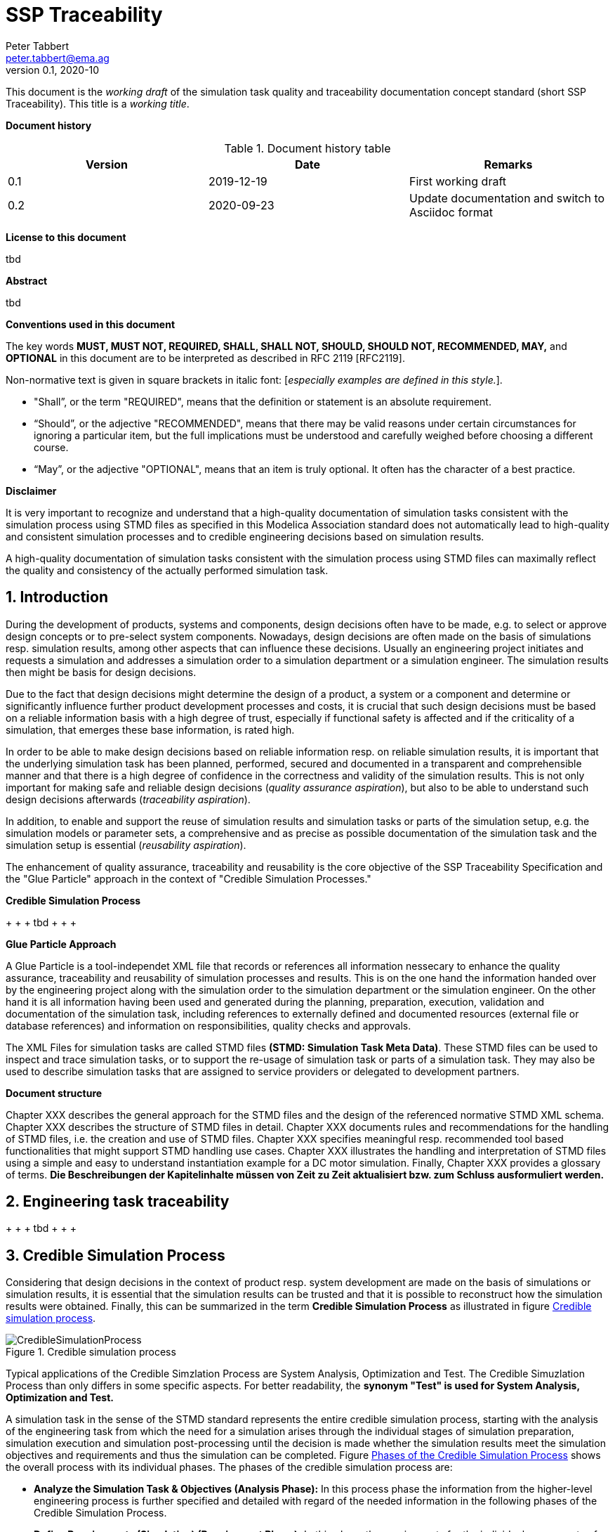 = SSP Traceability
Peter Tabbert <peter.tabbert@ema.ag>
v0.1, 2020-10
:doctype: book

:imagesdir: ./images
:sectnums:
:sectnumlevels: 5

This document is the _working draft_ of the simulation task quality and traceability documentation concept standard (short SSP Traceability). This title is a _working title_.

*Document history*

.Document history table
[width="100%",options="header"]
|===
| Version | Date       | Remarks
| 0.1     | 2019-12-19 | First working draft
| 0.2     | 2020-09-23 | Update documentation and switch to Asciidoc format
|===

<<<

*License to this document*

tbd

<<<

*Abstract*

tbd

<<<

*Conventions used in this document*

The key words *MUST, MUST NOT, REQUIRED, SHALL, SHALL NOT, SHOULD, SHOULD NOT, RECOMMENDED, MAY,* and *OPTIONAL* in this document are to be interpreted as described in RFC 2119 [RFC2119].

Non-normative text is given in square brackets in italic font: [_especially examples are defined in this style._].

* "Shall”, or the term "REQUIRED", means that the definition or statement is an absolute requirement. 
* “Should”, or the adjective "RECOMMENDED", means that there may be valid reasons under certain circumstances for ignoring a particular item, but the full implications must be understood and carefully weighed before choosing a different course.  
* “May”, or the adjective "OPTIONAL", means that an item is truly optional. It often has the character of a best practice.

<<<

*Disclaimer*

It is very important to recognize and understand that a high-quality documentation of simulation tasks consistent with the simulation process using STMD files as specified in this Modelica Association standard does not automatically lead to high-quality and consistent simulation processes and to credible engineering decisions based on simulation results.

A high-quality documentation of simulation tasks consistent with the simulation process using STMD files can maximally reflect the quality and consistency of the actually performed simulation task.

<<<

== Introduction

During the development of products, systems and components, design decisions often have to be made, e.g. to select or approve design concepts or to pre-select system components. Nowadays, design decisions are often made on the basis of simulations resp. simulation results, among other aspects that can influence these decisions. Usually an engineering project initiates and requests a simulation and addresses a simulation order to a simulation department or a simulation engineer. The simulation results then might be basis for design decisions.

Due to the fact that design decisions might determine the design of a product, a system or a component and determine or significantly influence further product development processes and costs, it is crucial that such design decisions must be based on a reliable information basis with a high degree of trust, especially if functional safety is affected and if the criticality of a simulation, that emerges these base information, is rated high.

In order to be able to make design decisions based on reliable information resp. on reliable simulation results, it is important that the underlying simulation task has been planned, performed, secured and documented in a transparent and comprehensible manner and that there is a high degree of confidence in the correctness and validity of the simulation results. This is not only important for making safe and reliable design decisions (__quality assurance aspiration__), but also to be able to understand such design decisions afterwards (__traceability aspiration__).

In addition, to enable and support the reuse of simulation results and simulation tasks or parts of the simulation setup, e.g. the simulation models or parameter sets, a comprehensive and as precise as possible documentation of the simulation task and the simulation setup is essential (__reusability aspiration__).

The enhancement of quality assurance, traceability and reusability is the core objective of the SSP Traceability Specification and the "Glue Particle" approach in the context of "Credible Simulation Processes."

**Credible Simulation Process**

+ + + tbd + + + +

**Glue Particle Approach**

A Glue Particle is a tool-independet XML file that records or references all information nessecary to enhance the quality assurance, traceability and reusability of simulation processes and results. This is on the one hand the information handed over by the engineering project along with the simulation order to the simulation department or the simulation engineer. On the other hand it is all information having been used and generated during the planning, preparation, execution, validation and documentation of the simulation task, including references to externally defined and documented resources (external file or database references) and information on responsibilities, quality checks and approvals.

The XML Files for simulation tasks are called STMD files **(STMD: Simulation Task Meta Data)**. These STMD files can be used to inspect and trace simulation tasks, or to support the re-usage of simulation task or parts of a simulation task. They may also be used to describe simulation tasks that are assigned to service providers or delegated to development partners.

**Document structure**

Chapter XXX describes the general approach for the STMD files and the design of the referenced normative STMD XML schema. Chapter XXX describes the structure of STMD files in detail. Chapter XXX documents rules and recommendations for the handling of STMD files, i.e. the creation and use of STMD files. Chapter XXX specifies meaningful resp. recommended tool based functionalities that might support STMD handling use cases. Chapter XXX illustrates the handling and interpretation of STMD files using a simple and easy to understand instantiation example for a DC motor simulation. Finally, Chapter XXX provides a glossary of terms. **Die Beschreibungen der Kapitelinhalte müssen von Zeit zu Zeit aktualisiert bzw. zum Schluss ausformuliert werden.**

== Engineering task traceability

+ + + tbd + + + +

== Credible Simulation Process

Considering that design decisions in the context of product resp. system development are made on the basis of simulations or simulation results, it is essential that the simulation results can be trusted and that it is possible to reconstruct how the simulation results were obtained. Finally, this can be summarized in the term **Credible Simulation Process** as illustrated in figure <<im-crediblesimulationprocess>>.

[#im-crediblesimulationprocess]
.Credible simulation process
image::CredibleSimulationProcess.png[]

Typical applications of the Credible Simzlation Process are System Analysis, Optimization and Test. The Credible Simuzlation Process than only differs in some specific aspects. For
better readability, the **synonym "Test" is used for System Analysis, Optimization and Test.**

A simulation task in the sense of the STMD standard represents the entire credible simulation process, starting with the analysis of the engineering task from which the need for a simulation arises through the individual stages of simulation preparation, simulation execution and simulation post-processing until the decision is made whether the simulation results meet the simulation objectives and requirements and thus the simulation can be completed. Figure <<im-crediblesimulationprocess2>> shows the overall process with its individual phases. The phases of the credible simulation process are:

* **Analyze the Simulation Task & Objectives (Analysis Phase):** In this process phase the information from the higher-level engineering process is further specified and detailed with regard of the needed information in the following phases of the Credible Simulation Process.

* **Define Requirements (Simulation) (Requirement Phase):** In this phase the requirements for the individual components of the simulation and their interaction as well as the requirements for quality assurance are formulated in detail.

* **Define Design Specification for Simulation Setup (Design Phase):** The purpose of the Design Phase is to create all specifications needed to implement the complete simulation setup.

* **Implement and Assure Quality for Simulation Setup (Implementation Phase):** The purpose of the Implementation Phase is to implement the complete simulation setup with all its setup components as specified in the design specifications.

* **Execute Simulation (Execution Phase):** The purpose of the Execution Phase is to execute the simulation and to record the simulation reults.

* **Evaluate Simulation Results & Assure Quality (Evaluation Phase):** The purpose of the Evaluation Phase is to evaluate the simulation reults.

* **Decide about Fulfillment of Simulation Objectives (Fulfillment Phase):** The purpose of the Fulfilment Phase is to confirm that the simulation results fulfil the original objectives of the sululatino task.

[#im-crediblesimulationprocess2]
.Phases of the Credible Simulation Process
image::CredibleSimulationProcess_2.png[]

Each of these phases can comprise several steps or several partial aspects of a phase.  For example, the Design phase comprises the following steps:

* Define Design Specification Simulation Integration
* Define Design Specification Simulation Models
* Define Design Specification Parameters
* Define Design Specification Test Cases
* Define Design Specification Simulation Environment
* Define Design Specification Quality Assurance
* Verify Design

Each of these steps is an activity of the simulation engineer with respective inputs and outputs. The outputs in turn are usually inputs for follow-up activities within the credible simulation process, except for the outputs of the steps in the final phase. For each of these steps there is usually a defined procedure according to which the work is carried out.

The information associated with an individual step can be subdivided into the following information blocks.

* Inputs
* Procedure
* Outputs
* Rationales
* LifeCycleInformation
* Classification
* Annotations

The STMD format is a data format desinged to store information associated with the credible simulation process and covers simulation task meta data for the entire credible simulation process with all phases and steps. An STMD file can be recognized as an implementatation of a Glue Particle for a simulation tasks in the sense of the credible simulation process.






== Glue Particle Approach

=== Purpose and usage of Glue Particle

 + + + tbd + + + 
 
A Glue Particle does not store any version histories of simulation traceability information but does store one snapchot of simulation traceability information of a specific date and time. The only exception is the lifecycle information. A Glue Particle stores who and as which role had influenced in which way, i.e. drafted, accepted etc. the simulation traceability information within a Glue Particle and when the interaction took place.

=== Simulation Task Meta Data

In the sense of tracking simulation processes that have actually been performed, all relevant information about the simulation process should be recorded in the form of metadata. If necessary, these metadata can be evaluated at a later time in order to be able to trace simulation processes of the past.

The metadata for a simulation task is organized in an XML files called STMD files. The strcuture of STMD files is spefiied by an STMD XML Schema. The glue particle approach implies that IT tools and systems that contribute or use metadata can read and write STMD files depending on the situation. The STMD files are filled step by step with metadata by the IT tools and systems involved in the simulation process. The graphic in figure <<im-bild>> shows this principle of filling the STMD files step by step.

[#im-bild]
.Bildunterschrift
image::Bild1.png[]

It is importamt to understand that STMD files do not document the simulation process itself. The STMD data format is not a process documentation format. STMD files document metadata of process inputs, procedures, outputs, responsibilitiess etc. that are associated with the simzulation process.  

=== Glue Particle Layout

The *_Glue Particle_* files are based on a generic traceability documentation layout that determines which descriptive elements are required to document engineering activities in general in a transparent and comprehensible way in terms of traceability. This layout is basically independent of the actual engineering activities described. This means that it can be applied to mechanical design as well as to software development, E/E development, system development and simulation processes.

A glue particle documents a structured scope of engineering activities. The size of this scope depends on the amount and complexity of the activities described within a glue particle. The documentation of such a scope can also be done in several referencing/referenced glue particles files.

The traceability documentation layout with its overall structure and descriptive elements will be introduced and explained in the following.

*_Note:_* _The description of the traceability documentation layout is completely independent from STMD standard format._


==== General information

Each glue particle always has a chapter reserved for information valid for the entire glue particle, i.e. valid for all engineering activities described by a single glue particle.

==== Technical content structure

The actual technical content is organized in a generic three-level hierarchy structure. This structure contains engineering activity phase’s information on the first level and engineering activity step’s information on the second level (see figure). The structure and the naming of the phases and steps is derived from the process of the engineering activity described. Each step is broken down into a generic structure with a subchapter for inputs, procedure, outputs, rationales and lifecycle information valid for the step. These subchapter represent the third level of the generic three-level hierarchy structure. Lifecycle information might also be considered valid for an entire phase which implies, that the lifecycle Information is valid for all underlying steps of the phase. In this case lifecycle information is documented on the second level of the technical content structure.

[#im-glueparticlesructure]
.General structure of a Glue Particle *AUISTAUSCHEN GEGEN EIN SCHÖNERES BILD*
image::GlueParticleStructure.png[]

====	Descriptive elements

===== Title

A glue particle and a structural segment on the first and the second level (phases and steps) within a glue particle always has a title. A glue particle can be recognized by its title. However, the title does not serve to uniquely identify a glue particle.

===== Identifier

A glue particle and a structural segment (XML Element) within a glue particle has an identifier by which a glue particle or the structural segment within a glue particle can be uniquely identified within a given namespace. In principle, an identifier can also be multi-part, e.g. a combination of two attributes or the specification of a given namespace and an ID attribute.

===== Short description

A short description in a glue particle and a structural segment within a glue particle serves to quickly recognize what the glue particle is documenting without inspecting the contents in detail. This can be, for example, a short textual description of the contents or a set of descriptive attributes by which you can recognize the contents or the scope and purpose of a glue particle.

===== Long description

A long description within a glue particle and a structural segment within a glue particle is the documentation of the actual technical content of a glue particle. It is thus at the same time the legitimation of the glue particle. Without a long description, the glue particle may lose its value or must inevitably be considered incomplete.

===== Lifecycle information

Lifecycle information in a glue particle and a structural segment within a glue particle can be used to control processes, but also to assess the formal status of the information of a glue particle. Lifecycle Information are lifecycle stage specific and comprises the lifecycle stage itself, responsibilities, signatures and checksums.

====== Lifecycle stage

The lifecycle stage itself marks the progress and the liability of an assessed information, i.e. engineering activity phase information and engineering activity step information.

====== Responsible

The responsible is, depending on the lifecycle stage either the person who created or edited the information (e.g. for lifecycle stage “defined”) or the person who set the lifecycle (e.g. for lifecycle stage “approved”).

====== Signature

The signature helps to prove that the person who is recorded responsible is actually authentic.

====== Checksum

The checksum should make it possible to determine whether or not the content of a glue particle has been changed after the checksum has been created by generating a new "live checksum" at a certain time and comparing it with the checksum stored in the glue particle. If these two checksums are the same, it can be assumed that the glue particle or the area of the glue particle being checked has not been changed after the checksum has been saved in the file.

===== Quality information

Quality information in a glue particle or a structural segment within a glue particle gives a statement about how high the quality of the information and the confidence in the quality of the information is. Unlike the lifecycle stage which is only a single label, the quality information can provide more details about the actual quality.

===== Administrative metadata

These are usually fixed attributes that can be assigned a limited selection of values. Metadata is used both to control data management processes and to search for glue particles.

===== Keywords or classifications

Keywords or classification usually are terms that can be used to describe content, but do not necessarily have to be predefined.

===== Internal and external object links / references

Internal links serve to avoid or reduce documentation redundancy within a single glue particle file. External links are used to link information that is distributed across several glue particles and to integrate or reference other external resources, such as specifications or procedural instructions.

=== Glue Particle Packaging

=== Glue Particle Linkage

== SSP Traceability Common

[#sec-generalinformationtype]
=== GeneralInformationType

The generalInformationType element defines the structure and attributes for general information associated with the overall simulation task.

[#im-generalinformationtypeschema]
.GeneralInformationType element structure and attributes
image::GeneralInformationTypeSchema.png[]

The GeneralInformationType element is structured by the followuing subordinated element.

[#tb-generalinformationtypesubelements]
.GeneralInformationType element structure
[width="100%",options="header"]
|===
| Sub element name | Optional / Mandatory
| DeviationChain   | Optional 
|===

The GeneralInformationType element is not associated with any attributes.

==== DeviationChain

The DeviationChain element can be used to provide the set of file information that was used to derive the current file. I.e. if the content of the current file can be considered to be derived from one or a set of other STMD files, then the top level meta data and derivation chain information of those files should be included in their original order as entries in this file's DerivationChain element.

The derivation chain described by the DerivationChain element may contain one or more Entries (with their associated attributes) or even no entry at all.

[#im-deviationchaischema]
.DeviationChain element structure and attributes
image::DeviationChainSchema.png[]

The DeviationChain element is structured by the following subordinated element.

[#tb-deviationchainsubelements]
.DeviationChain element structure
[width="100%",options="header"]
|===
| Sub element name     | Optional / Mandatory
| DeviationChainEntry  | Optional 
|===

The DeviationChain element is not associated with any attributes.

===== DeviationChainEntry
The DeviationChaiEntry element is a single entry within the deviation chain.

[#im-deviationchainentryschema]
.DeviationChainEntry element structure and attributes
image::DeviationChainEntrySchema.png[]

The DerivationChainEntry element is associated with the following attributes.

[#tb-deviationchainentryattributes]
.DeviationChainEntry element attributes
[width="100%",options="header"]
|===
| Attribute name        | Optional / Mandatory | Atrribute description
| author                | Optional             | This attribute gives the name of the author of this file's content.
| fileversion           | Optional             | This attribute gives a version number for this file's content.
| copyright             | Optional             | This attribute gives copyright information for this file's content.
| license               | Optional             | This attribute gives license information for this file's content.
| generatingTool        | Optional             | This attribute gives the name of the tool that generated this file.
| generationDateAndTime | Optional             | This attribute gives the date and time this file was generated.
|===




[#sec-steptype]
=== StepType

The StepType element defines the structure and attributes of an individual step inside a phase of the overall simulation task.

[#im-steptypeschema]
.StepType element structure and attributes
image::StepTypeSchema.png[]

The StepType element is structured by the following subordinated elements.

[#tb-steptypesubelements]
.StepType element structure
[width="100%",options="header"]
|===
| Sub element name     | Optional / Mandatory
| Input                | Optional 
| Procedure            | Optional
| Output               | Optional 
| Rationale            | Optional
| LifeCycleInformation | Optional 
| Classification       | Optional
| Annotations          | Optional
|===

The StepType element is associated with the following attributes.

[#tb-steptypeattributes]
.StepType element attributes
[width="100%",options="header"]
|===
| Attribute name | Optional / Mandatory | Atrribute description
| id             | Optional           | This attribute gives the model element a file-wide unique id which can be referenced from other elements or via URI fragment identifier.
| description    | Optional           | This attribute gives a human readable longer description of the model element, which can be shown to the user where appropriate.
|===

==== Inputs

For the details of the Input element structure and attributes see chapter <<sec-particletype>>.

==== Procedure

For the details of the Procedure element structure and attributes see chapter <<sec-particletype>>

==== Output

For the details of the Output element structure and attributes see chapter <<sec-particletype>>.

==== Rationale

For the details of the Rationale element structure and attributes see chapter <<sec-particletype>>.

==== Lifecycle information

For the details of the LifeycleInformation element structure and attributes see chapter <<sec-lifecycleinformationtype>>.

==== Classification

For the details of the Classification element structure and attributes see chapter <<sec-classification>>.

==== Annotations

For the details of the Annotations element structure and attributes see chapter <<sec-annotations>>.





[#sec-particletype]
=== ParticleType

The ParticleType element defines the structure and attributes of an individual particle inside a step of a phase of the overall simulation task.

[#im-particletypeschema]
.ParticleType element structure and attributes
image::ParticleTypeSchema.png[]

The ParticleType element is structured by the following subordinated elements.

[#tb-particletypesubelements]
.ParticleType element structure
[width="100%",options="header"]
|===
| Sub element name | Optional / Mandatory
| Resource         | Optional 
| Classification   | Optional
| Annotations      | Optional
|===

The ParticleType element is associated with the following attributes.

[#tb-particletypeattributes]
.ParticleType aelement ttributes
[width="100%",options="header"]
|===
| Attribute name | Optional / Mandatory | Atrribute description
| id             | Optional             | This attribute gives the model element a file-wide unique id which can be referenced from other elements or via URI fragment identifier.
| description    | Optional             | This attribute gives a human readable longer description of the model element, which can be shown to the user where appropriate.
|===


==== Resource

For details of the Resource element structure and attributes see chapter <<sec-resourcetype>>.

==== Classification

For details of the Classification element structure and attributes see chapter <<sec-classification>>.

==== Annotations

For details of the Annotations element structure and attributes see chapter <<sec-annotations>>.



[#sec-lifecycleinformationtype]
=== LifeCycleInformationType

The LifeCycleInformationType element defines the structure and attributes of lifecycle information about the enclosing phase or step element.

Due to the inherent dependencies of lifecycles, lifecycle information at later phases will be dependent on lifecycle status of former phases to a certain extent:  For example, if the implementation phase is designated as having reached the status "Validated", it would create a contradiction if the requirements phase has only reached status "Drafted". Multiple lifecycle information entries can be present, in order to record the historical progression of the lifecycle status, however only the last entry in document order, which will also be of the highest maturity, will be considered valid for the current file contents, earlier states only recording historical data.

[#im-lifecycleinformationtypeschema]
.LifeCycleInformationType element structure and attributes
image::LifeCycleInformationTypeSchema.png[]

The LifeCycleInformationType element is structured by the following subordinated elements.

[#tb-lifecycleinformationtypesubelements]
.LifecycleInformationType element structure
[width="100%",options="header"]
|===
| Sub element name | Optional / Mandatory
| Drafted          | Optional 
| Defined          | Optional
| Validate         | Optional 
| Approved         | Optional
| Archived         | Optional 
| Retracted        | Optional
|===

The LifeCycleInformationType element is not associated with any attributes.

==== Drafted

For details of the "Drafted" LifeCyleEntry element strructure and attributes see chapter <<sec-lifecycleentrytype>>.

==== Defined

For details of the "Defined" LifeCyleEntry element strructure and attributes see chapter <<sec-lifecycleentrytype>>

==== Validated

For details of the "Validated" LifeCyleEntry element strructure and attributes see chapter <<sec-lifecycleentrytype>>

==== Approved

For details of the "Approved" LifeCyleEntry element strructure and attributes see chapter <<sec-lifecycleentrytype>>

==== Archived

For details of the "Archived" LifeCyleEntry element strructure and attributes see chapter <<sec-lifecycleentrytype>>

==== Retracted

For details of the "Retracted" LifeCyleEntry element strructure and attributes see chapter <<sec-lifecycleentrytype>>

[#sec-lifecycleentrytype]
=== LifeCycleEntryType

The LifeCycleEntryType element defines the structutre and the attributes of lifecycle information entries and therefor is the basis of the Drafted, Defined, Validated, Approved, Archived and Retracted XML elements.

[#im-lifecycleentrytypeschema]
.LifeCycleEntryType element structure and attributes
image::LifeCycleEntryTypeSchema.png[]

The LifeCycleEntryType element is structured by the following subordinated elements.

[#tb-lifecycleentryypesubelements]
.LifeCycleEntryType element structure
[width="100%",options="header"]
|===
| Sub element name     | Optional / Mandatory
| Resource             | Optional 
| Responsible          | Optional
| Signature            | Optional 
| Classification       | Optional
| Annotations          | Optional
|===

The LifeCycleEntryType element is associated with the following attributes.

[#tb-lifecycleetypeattributes]
.LifeCycleEntryType element attributes
[width="100%",options="header"]
|===
| Attribute name | Optional / Mandatory | Atrribute description
| date           | Mandatory            | Timestamp when lifecycle entry was assigned. Note that the time stamp data type makes time zone information mandatory, so that a full ordering of times is possible.
| checksum       | Optional             | This attribute gives the checksum over the phase/step information stored in the enclosing phase/step element, calculated according to the STMD specification.  This attribute is optional if the lifecycle stage is not Approved or Archived, but becomes required if the lifecycle stage is Approved or Archived. Optionally, digital signatures over this checksum can be provided using Signature elements in the enclosing lifecycle entry element. The checksum is calculated using the algorithm indicated by the checksumType attribute.
| checsumType    | Optional             | This attribute gives the algorithm for the calculation of the checksum attribute. MUST be SHA3-256 for now, indicating a SHA3 256bit secure hash algorithm, as specified in FIPS 202. In the future other checksum algorithms might be supported.
|===

==== Resource

For details of the Resource element structure and attributes see chapter <<sec-resourcetype>>.

==== Responsible

For details of the Responsible element structure and attributes see chapter <<sec-responsibletype>>.

==== Signature

For details of the Signature element structure and attributes see chapter <<sec-signaturetype>>.

==== Classification

For details of the Classification element structure and attributes see chapter <<sec-classification>>.

==== Annotations

For details of the Annotations element structure and attributes see chapter <<sec-annotations>>.

[#sec-responsibletype]
=== ResponsibleType

The ResponsibleType element defines the structure and attributes of the responsible entry for a lifecycle entry of a step or a phase of the overall simulation task.

[#im-responsibletypeschema]
.ResponsibleType element structure and attributes
image::ResponsibleTypeSchema.png[]

The ResponsibleType element is not structured by subordinated elements.

The ResponsibleType element is associated with the following attributes.

[#tb-responsibletypeattributes]
.ResponsibleType attributes
[width="100%",options="header"]
|===
| Attribute name | Optional / Mandatory | Atrribute description
| organization   | Optional           | This attribute gives the organization that is responsible for a given step.
|role            | Optional           | This attribute gives the role of the person that is responsible for a given step.
|name            | Optional           | This attribute gives the name of the person that is responsible for a given step.
|===

[#sec-signaturetype]
=== SignatureType

The SignatureType element defines the structure and attributes of the signature entity for a given step or phase.

[#im-signaturetypeschema]
.SignatureType element structure and attributes
image::SignatureTypeSchema.png[]

The SignatureType element is structured by the following subordinated elements.

[#tb-signaturetypesubelements]
.SignatureType element structure
[width="100%",options="header"]
|===
| Sub element name | Optional / Mandatory
| Content          | Optional 
| Classification   | Optional
| Annotations      | Optional 
|===

The SignatureType element is associated with the following attributes.

[#tb-signaturetypeattributes]
.SignatureType element attributes
[width="100%",options="header"]
|===
| Attribute name | Optional / Mandatory | Atrribute description
| role           | Mandatory          | This mandatory attribute specifies the role this signature has in the overall process. It indicates whether the digital signature is intended to just convey the authenticity of the information, or whether a claim for suitability of the information for certain purposes is made.  In the latter case, the digital signature format should include detailed information about what suitability claims are being made.
| type           | Mandatory          | This mandatory attribute specifies the MIME type of the resource signature, which does not have a default value.  If no specific MIME type can be indicated, then the type application/octet-stream is to be used.
| source         | Optional           | This attribute indicates the source of the resource signature as a URI (cf. RFC 3986).  For purposes of the resolution of relative URIs the base URI is the URI of the STMD, if the sourceBase attribute is not specified or is specified as STMD, and the URI of the referenced resource if the sourceBase attribute is specified as resource. This allows the specification of signature sources that reside inside the resource (e.g. an FMU) through relative URIs. For signatures that are located alongside the STMD, relative URIs without scheme and authority can and should be used to specify the signature sources. For signatures that are packaged inside an SSP that contains this STMD, this is mandatory (in this way, the STMD URIs remain valid after unpacking the SSP into the filesystem). If the source attribute is missing, the signature is provided inline as contents of the Content element, which must not be present otherwise. 
| sourdceBase    | Optional           | Defines the base the source URI is resolved against:  If the attribute s missing or is specified as STMD, the source is resolved against the URI of the STMD, if the attribute is specified as resource the URI is resolved against the (resolved) URI of the resource source.
|===

==== Content

For details of the Content element structure and attributes see chapter <<sec-contenttype>>

==== Classification

For details of the Classification element structure and attributes see chapter <<sec-classification>>

==== Annotations
For details of the Annotations element structure and attributes see chapter <<sec-annotations>>




[#sec-resourcetype]
=== ResourceType

The ResourceType element defines the structure and attributes of information about a resource that is related to the particular step and particle. Multiple (or no) resources may be present.

[#im-resourcetypeschema]
.ResourceType element structure and attributes
image::ResourceTypeSchema.png[]

The ResourceType element is structured by the following subordinated elements.

[#tb-resourcetypesubelements]
.ResourceType element structure
[width="100%",options="header"]
|===
| Sub element name | Optional / Mandatory
| Content          | Optional 
| Summary          | Optional
| Metadata         | Optional 
| Signature        | Optional
| Classification   | Optional 
| Annotations      | Optional
|===

The ResourceType element is associated with the following attributes.


[#tb-resourcetypeattributes]
.ResourceType attributes
[width="100%",options="header"]
|===
| Attribute name | Optional / Mandatory | Atrribute description
| kind           | Mandatory          | This attribute indicates the kind of resource that is referenced, i.e. what role it plays in relation to the particle being described.
| type           | Mandatory          | This mandatory attribute specifies the MIME type of the resource, which does not have a default value.  If no specific MIME type can be indicated, then the type application/octet-stream is to be used.
| source         | Optional           | This attribute indicates the source of the resource as a URI (cf. RFC 3986).  For purposes of the resolution of relative URIs the base URI is the URI of the STMD.  Therefore for resources that are located alongside the STMD, relative URIs without scheme and authority can and should be used to specify the component sources.  For resources that are packaged inside an SSP that contains this STMD, this is mandatory (in this way, the STMD URIs remain valid after unpacking the SSP into the file system). If the source attribute is missing, the resource is provided inline as contents of the Content element, which must not be present otherwise.
| master         | Optional           | This attribute, if present, indicates the original, canonical master source for the resource. If it is present, it indicates that the content provided via source attribute and/or Content element is only a copy of the original, canonical data, and this attributes provides the URI reference to that original canonical master data.
| id             | Optional           | This attribute gives the model element a file-wide unique id which can be referenced from other elements or via URI fragment identifier. 
| description    | Optional           | This attribute gives a human readable longer description of the model element, which can be shown to the user where appropriate.
|===

==== Content

For details of the the Content element structure and attributessee chapter <<sec-contenttype>>.

==== Summary

The Summary element provides an optional summary of the resource being referenced. The summary information is intended for human consumption to get an overview of the resource content without looking at the content itself.  The summary content can be provided inline through the Content element, or it can be provided through the source URI attribute.

[#im-summaryschema]
.Summary elements structure and attributes
image::SummarySchema.png[]

The Summary element is structured by the following subordinated elements.

[#tb-summarysubelements]
.Summary element structure
[width="100%",options="header"]
|===
| Sub element name | Optional / Mandatory
| Content          | Optional 
| Signature        | Optional
| Classification   | Optional 
| Annotations      | Optional
|===

The Summary element is associated with the following attributes.

[#tb-summaryattributes]
.Summary element attributes
[width="100%",options="header"]
|===
| Attribute name | Optional / Mandatory | Atrribute description
| type           | Mandatory          | This mandatory attribute specifies the MIME type of the resource summary, which does not have a default value.  If no specific MIME type can be indicated, then the type application/octet-stream is to be used.  If markdown content is used, then the type text/markdown shall be used. 
| source         | Optional           | This attribute indicates the source of the resource summary as a URI (cf. RFC 3986).  For purposes of the resolution of relative URIs the base URI is the URI of the STMD, if the sourceBase attribute is not specified or is specified as STMD, and the URI of the referenced resource if the sourceBase attribute is specified as resource. This allows the specification of summary sources that reside  inside the resource (e.g. an FMU) through relative URIs. For summaries that are located alongside the STMD, relative URIs without scheme and authority can and should be used to specify the summary sources.  For summaries that are packaged inside an SSP that contains this STMD, this is mandatory (in this way, the STMD URIs remain valid after unpacking the SSP into the filesystem). If the source attribute is missing, the summary is provided inline as contents of the Content element, which must not be resent otherwise. 
| sourceBase     | Optional           | Defines the base the source URI is resolved against: If the attribute is missing or is specified as STMD, the source is resolved against the URI of the STMD, if the attribute is specified as resource the URI is resolved against the (resolved) URI of the resource source. 
|===

===== Content

For the details of the Content element structure and attributes see chapter <<sec-contenttype>>

===== Signature

For the details of the Signature element structure and attributes see chapter <<sec-signaturetype>>

===== Classification

For the details of theClassification element structure and attributes see chapter <<sec-classification>>

===== Annotations

For the details of the Annotations element structure and attributes see chapter <<sec-annotations>>

==== MetaData

The MetaData element can specify additional metadata for the given resource. Multiple (or no) MetaData elements may be present.

[#im-metadataschema]
.MetaData element structure and attributes
image::MetaDataSchema.png[]

The MetaData element is structured by the following subordinated elements.

[#tb-metadatasubelements]
.MetaData element structure
[width="100%",options="header"]
|===
| Sub element name | Optional / Mandatory
| Content          | Optional 
| Signature        | Optional
| Classification   | Optional 
| Annotations      | Optional
|===

The MetaData element is associated with the following attributes.

[#tb-metadataattributes]
.MetaData element attributes
[width="100%",options="header"]
|===
| Attribute name | Optional / Mandatory | Atrribute description
| kind           | Mandatory          | This attribute indicates the kind of resource meta data that is referenced, i.e. what role it plays in relation to the resource being described. 
| type           | Mandatory          | This mandatory attribute specifies the MIME type of the resource meta data, which does not have a default value. If no specific MIME type can be indicated, then the type application/octet-stream is to be used.
| source         | Optional           | This attribute indicates the source of the resource meta data as a URI (cf. RFC 3986). For purposes of the resolution of relative URIs the base URI is the URI of the STMD, if the sourceBase attribute is ot specified or is specified as STMD, and the URI of the referenced resource if the sourceBase attribute is specified as resource. This allows the specification of meta data sources that reside inside the resource (e.g. an FMU) through relative URIs. For meta data that are located alongside the STMD, relative URIs without scheme and authority can and should be used to specify the meta data sources.  For meta data that are packaged inside an SSP that contains this STMD, this is mandatory (in this way, the STMD URIs remain valid after unpacking the SSP into the file system). If the source attribute is missing, the meta data is provided inline as contents of the Content element, which must not be present otherwise. 
| sourceBase     | Optional           | Defines the base the source URI is resolved against:  If the attribute is missing or is specified as STMD, the source is resolved against the URI of the STMD, if the attribute is specified as resource the URI is resolved against the (resolved) URI of the resource source.
|===

===== Content

For the details of the Content element structure and attributes see chapter <<sec-contenttype>>

===== Signature

For the details of the Signature element structure and attributes see chapter <<sec-signaturetype>>

===== Classification

For the details of the Classification element structure and attributes see chapter <<sec-classification>>

===== Annotation

For the details of the Annotations element structure and attributes see chapter <<sec-annotations>>

==== Signature

For the details of the Signatutre element structure and attributes see chapter <<sec-signaturetype>>

==== Classification

For the details of the Classification element structure and attributes see chapter <<sec-classification>>

==== Annotations

For the details of the Annotations element structure and attributes see chapter <<sec-annotations>>

[#sec-contenttype]
=== ContentType

The ContentType element defines the structure and attributes of inline content of an entity. If it is present, then the attribute source of the enclosing element must not be present.

[#im-contenttypeschema]
.ContentType element structure and attributes
image::ContentTypeSchema.png[]

The ContentType element is structured by following subordinated elements.

[#tb-contenttypesubelements]
.ContentType element structure 
[width="100%",options="header"]
|===
| Sub element name     | Optional / Mandatory
| ##any                | Optional
|===

The ContentType is not associated with any attributes.

==== ##any

The ContentType may contain XML Elements of any kind, i.e. the STMD Schema provides the possibility and capability to code any kind of information regardless of what the STMD specifies. This mean the name, structure and attributes of XML elements enclosed by a contentType element is completely free.


[#sec-classification]
=== Classification

The Classification element, which can occur multiple times, provides a set of classifications of an STMD modeling element, provided as Keyword Value Pairs (KWP), the meaning of which is interpreted according to the name of the classification provided in the name attribute. This approach can be used, for example, to provide searchable keywords for content, or to assign and track quality or validation level requirements across the STMD process, or to maintain variant or other classification content across the process.

[#im-classificationschema]
.Classification element structure and attributes
image::ClassificationSchema.png[]

The Classification element is structured by the following subordinated elements.

[#tb-classificationsubelements]
.Classification elemenst structure
[width="100%",options="header"]
|===
| Sub element name     | Optional / Mandatory
| ClassificationEntry  | Optional 
|===

The Classification element is associated with the following attribute.

[#tb-classificationattributes]
.Classification element attributes
[width="100%",options="header"]
|===
| Attribute name | Optional/ Mandatory | Atrribute description
| type           | Mandatory          | This attribute provides the name of the type of classification being provided.  The name should be unique across the Classification elements of the immediately enclosing element. In order to ensure uniqueness all types should be identified with reverse domain name notation (cf. Java package names or Apple UTIs) of a domain that is controlled by the entity defining the semantics and content of the classification.
|===


==== ClassificationEntry

[#im-classificationentryschema]
.ClassificationEntry element structure and attributes
image::ClassificationEntrySchema.png[]

The ClassificationEntry element is structured by the followeing subordinated elements.

[#tb-classificationentrysubelements]
.ClassificationEntry element structure
[width="100%",options="header"]
|===
| Sub element name     | Optional / Mandatory
| ##any                | oOtional 
|===

The ClassificationEntry element is associated with the following attributes.

[#tb-classificationentryattributes]
.ClassificationEntry element attributes
[width="100%",options="header"]
|===
| Attribute name | Optional / Mandatory | Atrribute description
| keyword        | Optional           | This attribute gives the keyword for the classification entry (i.e. keyword value pair). It is left undefined whether this must be unique across the entries of the Classification element, or whether repeated entries are allowed. This will depend on the definition of the classification. 
|===

===== ##any

The ClassificationEntry element may contain XML Elements of any kind, i.e. the STMD Schema provides the possibility and capability to code any kind of information regardless of what the STMD specifies. This means, the name, structure and attributes of XML elements enclosed by a ClassificationEntry element are completely free.  

[#sec-annotations]
=== Annotations

The Annotations element can be used to add a list of additional free style annotations.

[#im-annotationsschema]
.Annotations element structure and attributes
image::AnnotationsSchema.png[]

The Annotations element is structured by the following subordinated elements.

[#tb-annotationssubelements]
.Annotations element strcuture
[width="100%",options="header"]
|===
| Sub element name     | Optional/ Mandatory
| Annotation           | Optional 
|===

The Annotations element is not associated with any attributes.

==== Annotation
The Annotation element can be used to add a single free style annotation to the list of annotations.

[#im-annotationschema]
.Annotation element structure and attributes
image::AnnotationSchema.png[]


[#tb-annotationsubelements]
.Annotation element strcuture
[width="100%",options="header"]
|===
| Sub element name     | Optional / Mandatory
| ##any                | Optional
|===

The Annotation element is associated with the following attributes.

[#tb-annotationattributes]
.Annotation element attributes
[width="100%",options="header"]
|===
| Attribute name | Optional / Mandatory | Atrribute description
| type           | mandatory            | The unique name of the type of the annotation. In order to ensure uniqueness all types should be identified with reverse domain name notation (cf. Java package names or Apple UTIs) of a domain that is controlled by the entity defining the semantics and content of the annotation. For vendor-specific annotations this would e.g. be a domain controlled by the tool vendor. For MAP-SSP defined annotations, this will be a domain under the org.modelica prefix.
|===

===== ##any

The Annotation element may contain XML Elements of any kind, i.e. the STMD Schema provides the possibility and capability to code any kind of information regardless of what the STMD specifies. This means, the name, structure and attributes of XML elements enclosed by aa Annotation element are completely free.  













== Simulation Task Meta Data File

The __Simulation Task Meta Data__ file (short: STDM file) is an implementation of a Glue Particle for simulation tasks. It is specified to support traceability, quality assurance and re-usability for simulation tasks in terms of a credible simulation process as it is specified in **Document Reference**. The following subchapters describe the structure of an STMD file.

=== SimulationTaskMetaData

The SimulationTaskMetaData element is the all enclosing top level XML element of STMD files.

[#im-simulationtaskmetadataschema]
.SimulationTaskMetaData element structure and attributes
image::SimulationTaskMetaDataSchema.png[]

The SimulationTaskMetaData element is structured by following subordinated element.

[#tb-simulationtaskmetadatasubelements]
.SimulationTaskMetaData element structure
[width="100%",options="header"]
|===
| Sub element name    | Optional / Mandatory
| GeneralInformation  | Optional 
| AnalysisPhase       | Optional
| RequirementsPhase   | Optional 
| DesignPhase         | Optional
| ImplementationPhase | Optional 
| ExecutionPhase      | Optional
| EvaluationPhase     | Optional
| FulfilmentPhase     | Optional
| Classification      | Optional
| Annotations         | Optional
|===

The SimulationTaskMetaData element is associated with the following attributes.

[#tb-simulationtaskmetadataattributes]
.SimulationTaskMetaData element attributes
[width="100%",options="header"]
|===
| Attribute name        | Optional / Mandatory | Atrribute description
| version               | Mandatory            | Version of STMD format, 0.x for this pre-release.
| name                  | Mandatory            | This attribute gives the simulation task a name, which can be used for purposes of presenting the simulation task to the user, e.g. when selecting individual variant STMDs from an SSP.
| id                    | Optional             | This attribute gives the model element a file-wide unique id which can be referenced from other elements or via URI fragment identifier. 
| description           | Optional             | This attribute gives a human readable longer description of the model element, which can be shown to the user where appropriate.
| author                | Optional             | This attribute gives the name of the author of this file's content.
| fileversion           | Optional             | This attribute gives a version number for this file's content.
| copyright             | Optional             | This attribute gives copyright information for this file's content.
| license               | Optional             | This attribute gives license information for this file's content.
| generatingTool        | Optional             | This attribute gives the name of the tool that generated this file.
| generationDateAndTime | Optional             | This attribute gives the date and time this file was generated.
|===


==== GeneralInformation

The GeneralInformation element is used to encapsulate general information about the simulation task, which is not part of any specific phase or step.

For the details of the GeneralInformation element structure and attributes see chapter <<sec-generalinformationtype>>.

==== AnalysisPhase

The AnalysisPhase element specifies the analysis phase of the overall simulation task.

[#im-analysisschemaschema]
.AnalysisPhase element structure and attributes
image::AnalysisPhaseSchema.png[]

The AnalysisPhase element is structured by the following subordinated element.

[#tb-analysisphasesubelements]
.AnalysisPhase element structure
[width="100%",options="header"]
|===
| Sub element name              | Optional / Mandatory
| AnalyzeEngineeringTask        | Optional 
| VerifyEngineeringTaskAnalysis | Optional
| LifeCycleInformation          | Optional 
| Classification                | Optional
| Annotations                   | Optional
|===

The AnalysisPhase element is associated with the following attributes.

[#tb-analysisphaseattributes]
.AnalysisPhase element attributes
[width="100%",options="header"]
|===
| Attribute name | Optional / Mandatory | Atrribute description
| id             | Optional             | This attribute gives the model element a file-wide unique id which can be referenced from other elements or via URI fragment identifier.
| description    | Optional             | This attribute gives a human readable longer description of the model element, which can be shown to the user where appropriate.
|===

===== AnalyzeEngineeringTask

For the details of the AnalyzeEngineeringTask element structure and attributes see chapter <<sec-steptype>>

===== VerifyEngineeringTaskAnalysis
For the details of the VerifyEngineeringTaskAnalysis element structure and attributes see chapter <<sec-steptype>>

===== LifeCycleInformation

For the details of the LifeCycleInformation element structure and attributes see chapter <<sec-lifecycleinformationtype>>

===== Classification

For the details of the Classification element structure and attributes see chapter <<sec-classification>>

===== Annotations

For the details of the Annotations element structure and attributes see chapter <<sec-annotations>>


==== RequirementsPhase

The RequirementsPhase element specifies the requirements phase of the overall simulation task.

[#im-requirementphaseschema]
.RequirementsPhase element structure and attributes
image::RequirementsPhaseSchema.png[]

The RequirememtsPhase element is structured by the followuing subordinated element.

[#tb-requirementsphasesubelements]
.RequirementsPhase element structure
[width="100%",options="header"]
|===
| Sub element name                        | Optional / Mandatory
| DeriveModelRequirements                 | Optional 
| DeriveParameterRequirements             | Optional
| DeriveSimulationEnvironmentRequirements | Optional 
| DeriveSimulationIntegrationRequirements | Optional
| DeriveTestCaseRequirements              | Optional
| DeriveProcessQualityRequirements        | Optional 
| VerifyRequirements                      | Optional
| LifeCycleInformation                    | Optional 
| Classification                          | Optional
| Annotations                             | Optional
|===

The RequirementsPhase element is associated with the following attributes.

[#tb-requirementsphaseattributes]
.RequirementsPhase element attributes
[width="100%",options="header"]
|===
| Attribute name | Optional / Mandatory | Atrribute description
| id             | Optional             | This attribute gives the model element a file-wide unique id which can be referenced from other elements or via URI fragment identifier.
| description    | Optional             | This attribute gives a human readable longer description of the model element, which can be shown to the user where appropriate.
|=== 

===== DeriveModelRequirements

For the details of the DeriveModelRequirements element structure and attributes see chapter <<sec-steptype>>

===== DeriveParameterRequirements

For the details of the DeriveParameterRequirements element structure and attributes see chapter <<sec-steptype>>

===== DeriveSimulationEnvironmentRequirements

For the details of the DeriveSimulationEnvironmentRequirements element structure and attributes see chapter <<sec-steptype>>

===== DeriveSimulationIntegrationRequirements

For the details of the DeriveSimulationIntegrationRequirements element structure and attributes see chapter <<sec-steptype>>

===== DeriveTestCaseRequirements

For the details of the DeriveTestCaseRequirements element structure and attributes see chapter <<sec-steptype>>

===== DeriveProcessQualityRequirements

For the details of the DeriveProcessQualityRequirements element structure and attributes see chapter <<sec-steptype>>

===== VerifyRequirements

For the details of the VerifyRequirements element structure and attributes see chapter <<sec-steptype>>

===== LifeCycleInformation

For the details of the LifeCycleInformation element structure and attributes see chapter <<sec-lifecycleinformationtype>>

===== Classification

For the details of the Classification element structure and attributes see chapter <<sec-classification>>

===== Annotations

For the details of the Annotations element structure and attributes see chapter <<sec-annotations>>




==== DesignPhase

The DesignPhase element specifies the design specification phase of the overall simulation task.

[#im-designphaseschema]
.DesignPhase element structure and attributes
image::DesignPhaseSchema.png[]

The DesignPhase element is structured by the following subordinated element.

[#tb-designphasesubelements]
.DesignPhase element structure
[width="100%",options="header"]
|===
| Sub element name                         | Optional / Mandatory
| DesignModelSpecification                 | Optional 
| DesignParameterSpecification             | Optional
| DesignSimulationEnvironmentSpecification | Optional 
| DesignSimulationIntegrationSpecification | Optional
| DesignTestCaseSpecification              | Optional
| DeriveProcessQualityRequirements         | Optional 
| VerifyDesignSpecification                | Optional
| LifeCycleInformation                     | Optional 
| Classification                           | Optional
| Annotations                              | Optional
|===

The DesignPhase element is associated with the following attributes.

[#tb-designphaseattributes]
.DesignPhase element attributes
[width="100%",options="header"]
|===
| Attribute name | Optional / Mandatory | Atrribute description
| id             | Optional             | This attribute gives the model element a file-wide unique id which can be referenced from other elements or via URI fragment identifier.
| description    | Optional             | This attribute gives a human readable longer description of the model element, which can be shown to the user where appropriate.
|===

===== DesignModelSpecification

For the details of the DesignModelSpecification element structure and attributes see chapter <<sec-steptype>>


===== DesignParameterSpecification

For the details of the DesignParameterSpecification element structure and attributes see chapter <<sec-steptype>>


===== DesignSimulationEnvironmentSpecification

For the details of the DesignSimulationEnvironmentSpecification element structure and attributes see chapter <<sec-steptype>>

===== DesignSimulationIntegrationSpecification

For the details of the DesignSimulationIntegrationSpecification element structure and attributes see chapter <<sec-steptype>>

===== DesignTestCaseSpecification

For the details of the DesignTestCaseSpecification element structure and attributes see chapter <<sec-steptype>>


===== DeriveProcessQualityRequirements

For the details of DeriveProcessQualityRequirements element structure and attributes see chapter <<sec-steptype>>


===== VerifyDesignSpecification

For the details of the VerifyDesignSpecification element structure and attributes see chapter <<sec-steptype>>


===== LifeCycleInformation

For the details of the LifeCycleInformation element structure and attributes see chapter <<sec-lifecycleinformationtype>>

===== Classification

For the details of the Classification element structure and attributes see chapter <<sec-classification>>

===== Annotations

For the details of the Annotations element structure and attributes see chapter <<sec-annotations>>





==== ImplementationPhase

The ImplementationPhase element specifies the implementation phase of the overall simulation task including the implementation validation.

[#im-implementationphaseschema]
.ImplementationPhase element structure and attributes
image::ImplementationPhaseSchema.png[]

The ImplementationPhase element is structured by the following subordinated element.

[#tb-implementationphasesubelements]
.ImplementationPhase element structure
[width="100%",options="header"]
|===
| Sub element name                    | Optional / Mandatory
| ImplementModel                      | Optional 
| ImplementParameter                  | Optional
| ImplementSimulationEnvironment      | Optional 
| IntegrateSimulation                 | Optional
| ImplementTestCase                   | Optional
| AssureSimulationSetupQuality        | Optional 
| DeriveSimulationSetupQualityVerdict | Optional
| LifeCycleInformation                | Optional 
| Classification                      | Optional
| Annotations                         | Optional
|===

The ImplementationPhase element is associated with the following attributes.

[#tb-implementationphaseattributes]
.ImplementationPhase element attributes
[width="100%",options="header"]
|===
| Attribute name | Optional / Mandatory | Atrribute description
| id             | Optional             | This attribute gives the model element a file-wide unique id which can be referenced from other elements or via URI fragment identifier.
| description    | Optional             | This attribute gives a human readable longer description of the model element, which can be shown to the user where appropriate.
|===

===== ImplementModel

For the details of the ImplementModel element structure and attributes see chapter <<sec-steptype>>


===== ImplementParameter

For the details of the ImplementParameter element structure and attributes see chapter <<sec-steptype>>


===== ImplementSimulationEnvironment

For the details of the ImplementSimulationEnvironment element structure and attributes see chapter <<sec-steptype>>


===== IntegrateSimulation

For the details of the IntegrateSimulation element structure and attributes see chapter <<sec-steptype>>


===== ImplementTestCase

For the details of the ImplementTestCase element structure and attributes see chapter <<sec-steptype>>


===== AssureSimulationSetupQuality

For the details of the AssureSimulationSetupQuality element structure and attributes see chapter <<sec-steptype>>


===== DeriveSimulationSetupQualityVerdict

For the details of the DeriveSimulationSetupQualityVerdict element structure and attributes see chapter <<sec-steptype>>


===== LifeCycleInformation

For the details of the LifeCycleInformation element structure and attributes see chapter <<sec-lifecycleinformationtype>>

===== Classification

For the details of the Classification element structure and attributes see chapter <<sec-classification>>

===== Annotations

For the details of the Annotations element structure and attributes see chapter <<sec-annotations>>




==== ExecutionPhase

The ExecutionPhase element specifies the execution phase of the overall simulation task.

[#im-executionphaseschema]
.ExecutionPhase element structure and attributes
image::ExecutionPhaseSchema.png[]

The ExecutionPhase element is structured by the followeing subordinated element.

[#tb-executionphasesubelements]
.ExecutionPhase element structure
[width="100%",options="header"]
|===
| Sub element name                    | Optional / Mandatory
| ExecuteSimulation                   | Optional 
| LifeCycleInformation                | Optional 
| Classification                      | Optional
| Annotations                         | Optional
|===

The ExecutionPhase element is associated with the following attributes.

[#tb-executionphaseattributes]
.ExecutionPhase element attributes
[width="100%",options="header"]
|===
| Attribute name | Optional / Mandatory | Atrribute description
| id             | Optional             | This attribute gives the model element a file-wide unique id which can be referenced from other elements or via URI fragment identifier.
| description    | Optional             | This attribute gives a human readable longer description of the model element, which can be shown to the user where appropriate.
|===

===== ExecuteSimulation

For the details of the ExecuteSimulation element structure and attributes see chapter <<sec-steptype>>

===== LifeCycleInformation

For the details of the LifeCycleInformation element structure and attributes see chapter <<sec-lifecycleinformationtype>>

===== Classification

For the details of the Classification element structure and attributes see chapter <<sec-classification>>

===== Annotations

For the details of the Annotations element structure and attributes see chapter <<sec-annotations>>



==== EvaluationPhase

The EvaluationPhase element specifies the evaluation phase of the overall simulation task.

[#im-evaluationphaseschema]
.EvaluationPhase element structure and attributes
image::EvaluationPhaseSchema.png[]

The EvaluationPhase element is structured by the following subordinated element.

[#tb-evaluationphasesubelements]
.EvaluationPhase element structure
[width="100%",options="header"]
|===
| Sub element name               | Optional / Mandatory
| EvaluateSimulationResults      | Optional 
| AssureSimulationQuality        | Optional
| DeriveSimulationQualityVerdict | Optional
| LifeCycleInformation           | Optional 
| Classification                 | Optional
| Annotations                    | Optional
|===

The EvaluationPhase element is associated with the following attributes.

[#tb-evaluationphaseattributes]
.EvaluationPhase element attributes
[width="100%",options="header"]
|===
| Attribute name | Optional / Mandatory | Atrribute description
| id             | Optional             | This attribute gives the model element a file-wide unique id which can be referenced from other elements or via URI fragment identifier.
| description    | Optional             | This attribute gives a human readable longer description of the model element, which can be shown to the user where appropriate.
|===

===== EvaluateSimulationResults
For the details of the EvaluateSimulationResults element structure and attributes see chapter <<sec-steptype>>


===== AssureSimulationQuality
For the details of the AssureSimulationQuality element structure and attributes see chapter <<sec-steptype>>


===== DeriveSimulationQualityVerdict

For the details of the DeriveSimulationQualityVerdict element structure and attributes see chapter <<sec-steptype>>


===== LifeCycleInformation

For the details of the LifeCycleInformation element structure and attributes see chapter <<sec-lifecycleinformationtype>>

===== Classification

For the details of the Classification element structure and attributes see chapter <<sec-classification>>

===== Annotations

For the details of the Annotations element structure and attributes see chapter <<sec-annotations>>



==== FulfillmentPhase

The FulfillmentPhase element specifies the fulfillment phase of the overall simulation task.

[#im-fulfilmentphaseschema]
.FulfilmentPhase elements structure and attributes
image::FulfilmentPhaseSchema.png[]

The FulfilmentPhase element is structured by the following subordinated element.

[#tb-fulfilmentphasesubelements]
.FulfilmentPhase element structure
[width="100%",options="header"]
|===
| Sub element name               | Optional / Mandatory
| DecideObjectiveFulfilment      | Optional 
| LifeCycleInformation           | Optional 
| Classification                 | Optional
| Annotations                    | Optional
|===

The EvaluationPhase element is associated with the following attributes.

[#tb-fulfilmentphaseattributes]
.FulfilmentPhase element attributes
[width="100%",options="header"]
|===
| Attribute name | Optional / Mandatory | Atrribute description
| id             | Optional             | This attribute gives the model element a file-wide unique id which can be referenced from other elements or via URI fragment identifier.
| description    | Optional             | This attribute gives a human readable longer description of the model element, which can be shown to the user where appropriate.
|===

===== DecideObjectiveFulfilment

For the details of the DecideObjectiveFulfilment element structure and attributes see chapter <<sec-steptype>>

===== LifeCycleInformation

For the details of the LifeCycleInformation structure and attributes see chapter <<sec-lifecycleinformationtype>>

===== Classification

For the details of the Classification structure and attributes see chapter <<sec-classification>>

===== Annotations

For the details of the Annotations structure and attributes see chapter <<sec-annotations>>

==== Classification

tbd

For the details of the Classification structure and attributes see chapter <<sec-classification>>

==== Annotations

tbd

For the details of the Annotations structure and attributes see chapter <<sec-annotations>>






== Simulation Resuorce Meta Data File

== Traceability Packaging

+ + + tbd + + + +

== References an literature

